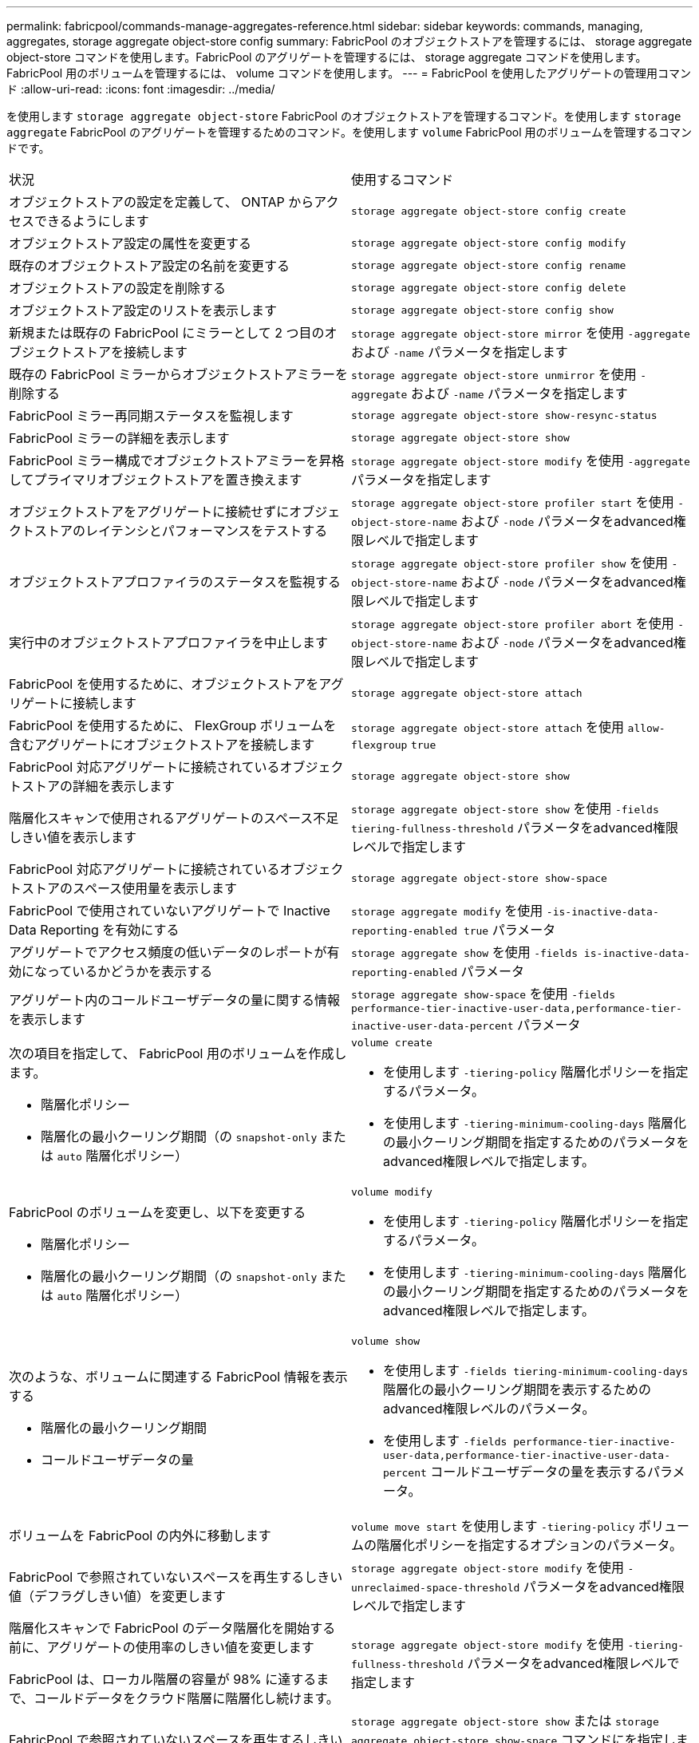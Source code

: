 ---
permalink: fabricpool/commands-manage-aggregates-reference.html 
sidebar: sidebar 
keywords: commands, managing, aggregates, storage aggregate object-store config 
summary: FabricPool のオブジェクトストアを管理するには、 storage aggregate object-store コマンドを使用します。FabricPool のアグリゲートを管理するには、 storage aggregate コマンドを使用します。FabricPool 用のボリュームを管理するには、 volume コマンドを使用します。 
---
= FabricPool を使用したアグリゲートの管理用コマンド
:allow-uri-read: 
:icons: font
:imagesdir: ../media/


[role="lead"]
を使用します `storage aggregate object-store` FabricPool のオブジェクトストアを管理するコマンド。を使用します `storage aggregate` FabricPool のアグリゲートを管理するためのコマンド。を使用します `volume` FabricPool 用のボリュームを管理するコマンドです。

|===


| 状況 | 使用するコマンド 


 a| 
オブジェクトストアの設定を定義して、 ONTAP からアクセスできるようにします
 a| 
`storage aggregate object-store config create`



 a| 
オブジェクトストア設定の属性を変更する
 a| 
`storage aggregate object-store config modify`



 a| 
既存のオブジェクトストア設定の名前を変更する
 a| 
`storage aggregate object-store config rename`



 a| 
オブジェクトストアの設定を削除する
 a| 
`storage aggregate object-store config delete`



 a| 
オブジェクトストア設定のリストを表示します
 a| 
`storage aggregate object-store config show`



 a| 
新規または既存の FabricPool にミラーとして 2 つ目のオブジェクトストアを接続します
 a| 
`storage aggregate object-store mirror` を使用 `-aggregate` および `-name` パラメータを指定します



 a| 
既存の FabricPool ミラーからオブジェクトストアミラーを削除する
 a| 
`storage aggregate object-store unmirror` を使用 `-aggregate` および `-name` パラメータを指定します



 a| 
FabricPool ミラー再同期ステータスを監視します
 a| 
`storage aggregate object-store show-resync-status`



 a| 
FabricPool ミラーの詳細を表示します
 a| 
`storage aggregate object-store show`



 a| 
FabricPool ミラー構成でオブジェクトストアミラーを昇格してプライマリオブジェクトストアを置き換えます
 a| 
`storage aggregate object-store modify` を使用 `-aggregate` パラメータを指定します



 a| 
オブジェクトストアをアグリゲートに接続せずにオブジェクトストアのレイテンシとパフォーマンスをテストする
 a| 
`storage aggregate object-store profiler start` を使用 `-object-store-name` および `-node` パラメータをadvanced権限レベルで指定します



 a| 
オブジェクトストアプロファイラのステータスを監視する
 a| 
`storage aggregate object-store profiler show` を使用 `-object-store-name` および `-node` パラメータをadvanced権限レベルで指定します



 a| 
実行中のオブジェクトストアプロファイラを中止します
 a| 
`storage aggregate object-store profiler abort` を使用 `-object-store-name` および `-node` パラメータをadvanced権限レベルで指定します



 a| 
FabricPool を使用するために、オブジェクトストアをアグリゲートに接続します
 a| 
`storage aggregate object-store attach`



 a| 
FabricPool を使用するために、 FlexGroup ボリュームを含むアグリゲートにオブジェクトストアを接続します
 a| 
`storage aggregate object-store attach` を使用 `allow-flexgroup` `true`



 a| 
FabricPool 対応アグリゲートに接続されているオブジェクトストアの詳細を表示します
 a| 
`storage aggregate object-store show`



 a| 
階層化スキャンで使用されるアグリゲートのスペース不足しきい値を表示します
 a| 
`storage aggregate object-store show` を使用 `-fields tiering-fullness-threshold` パラメータをadvanced権限レベルで指定します



 a| 
FabricPool 対応アグリゲートに接続されているオブジェクトストアのスペース使用量を表示します
 a| 
`storage aggregate object-store show-space`



 a| 
FabricPool で使用されていないアグリゲートで Inactive Data Reporting を有効にする
 a| 
`storage aggregate modify` を使用 `-is-inactive-data-reporting-enabled true` パラメータ



 a| 
アグリゲートでアクセス頻度の低いデータのレポートが有効になっているかどうかを表示する
 a| 
`storage aggregate show` を使用 `-fields is-inactive-data-reporting-enabled` パラメータ



 a| 
アグリゲート内のコールドユーザデータの量に関する情報を表示します
 a| 
`storage aggregate show-space` を使用 `-fields performance-tier-inactive-user-data,performance-tier-inactive-user-data-percent` パラメータ



 a| 
次の項目を指定して、 FabricPool 用のボリュームを作成します。

* 階層化ポリシー
* 階層化の最小クーリング期間（の `snapshot-only` または `auto` 階層化ポリシー）

 a| 
`volume create`

* を使用します `-tiering-policy` 階層化ポリシーを指定するパラメータ。
* を使用します `-tiering-minimum-cooling-days` 階層化の最小クーリング期間を指定するためのパラメータをadvanced権限レベルで指定します。




 a| 
FabricPool のボリュームを変更し、以下を変更する

* 階層化ポリシー
* 階層化の最小クーリング期間（の `snapshot-only` または `auto` 階層化ポリシー）

 a| 
`volume modify`

* を使用します `-tiering-policy` 階層化ポリシーを指定するパラメータ。
* を使用します `-tiering-minimum-cooling-days` 階層化の最小クーリング期間を指定するためのパラメータをadvanced権限レベルで指定します。




 a| 
次のような、ボリュームに関連する FabricPool 情報を表示する

* 階層化の最小クーリング期間
* コールドユーザデータの量

 a| 
`volume show`

* を使用します `-fields tiering-minimum-cooling-days` 階層化の最小クーリング期間を表示するためのadvanced権限レベルのパラメータ。
* を使用します `-fields performance-tier-inactive-user-data,performance-tier-inactive-user-data-percent` コールドユーザデータの量を表示するパラメータ。




 a| 
ボリュームを FabricPool の内外に移動します
 a| 
`volume move start` を使用します `-tiering-policy` ボリュームの階層化ポリシーを指定するオプションのパラメータ。



 a| 
FabricPool で参照されていないスペースを再生するしきい値（デフラグしきい値）を変更します
 a| 
`storage aggregate object-store modify` を使用 `-unreclaimed-space-threshold` パラメータをadvanced権限レベルで指定します



 a| 
階層化スキャンで FabricPool のデータ階層化を開始する前に、アグリゲートの使用率のしきい値を変更します

FabricPool は、ローカル階層の容量が 98% に達するまで、コールドデータをクラウド階層に階層化し続けます。
 a| 
`storage aggregate object-store modify` を使用 `-tiering-fullness-threshold` パラメータをadvanced権限レベルで指定します



 a| 
FabricPool で参照されていないスペースを再生するしきい値を表示します
 a| 
`storage aggregate object-store show` または `storage aggregate object-store show-space` コマンドにを指定します `-unreclaimed-space-threshold` パラメータをadvanced権限レベルで指定します

|===